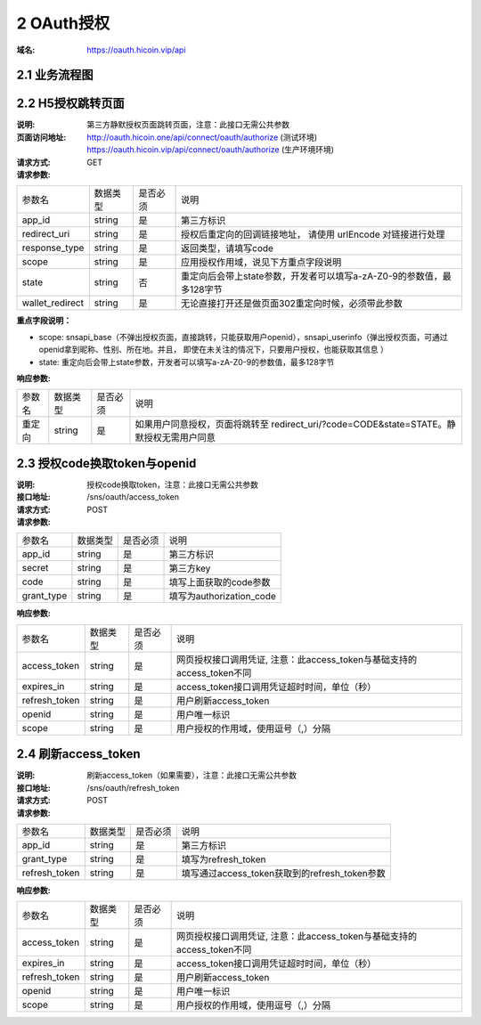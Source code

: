 2 OAuth授权
====================

:域名: https://oauth.hicoin.vip/api

2.1 业务流程图
-------------------

.. image:: images/openapi_oauth_flow.png
   :width: 600px
   :height: 455px
   :align: center

2.2 H5授权跳转页面
--------------------------

:说明: 第三方静默授权页面跳转页面，注意：此接口无需公共参数
:页面访问地址: http://oauth.hicoin.one/api/connect/oauth/authorize  (测试环境)
              https://oauth.hicoin.vip/api/connect/oauth/authorize (生产环境环境)
:请求方式: GET
:请求参数:

===================== ========== ========== =================================================
参数名                 数据类型    是否必须    说明
app_id                string     是         第三方标识
redirect_uri          string     是         授权后重定向的回调链接地址， 请使用 urlEncode 对链接进行处理
response_type         string     是         返回类型，请填写code
scope                 string     是         应用授权作用域，说见下方重点字段说明
state                 string     否         重定向后会带上state参数，开发者可以填写a-zA-Z0-9的参数值，最多128字节
wallet_redirect       string     是         无论直接打开还是做页面302重定向时候，必须带此参数
===================== ========== ========== =================================================

**重点字段说明：**

- scope: snsapi_base（不弹出授权页面，直接跳转，只能获取用户openid），snsapi_userinfo（弹出授权页面，可通过openid拿到昵称、性别、所在地。并且， 即使在未关注的情况下，只要用户授权，也能获取其信息 ）
- state: 重定向后会带上state参数，开发者可以填写a-zA-Z0-9的参数值，最多128字节

:响应参数:
===================== ========== ========== =================================================
参数名                 数据类型    是否必须    说明
重定向                   string     是        如果用户同意授权，页面将跳转至 redirect_uri/?code=CODE&state=STATE。静默授权无需用户同意
===================== ========== ========== =================================================


2.3 授权code换取token与openid
---------------------------------------
:说明: 授权code换取token，注意：此接口无需公共参数
:接口地址: /sns/oauth/access_token
:请求方式: POST
:请求参数:

===================== ========== ========== =================================================
参数名                 数据类型    是否必须    说明
app_id                string     是         第三方标识
secret                string     是         第三方key
code                  string     是         填写上面获取的code参数
grant_type            string     是         填写为authorization_code
===================== ========== ========== =================================================


:响应参数:

===================== ========== ========== =================================================
参数名                 数据类型    是否必须    说明
access_token          string     是         网页授权接口调用凭证, 注意：此access_token与基础支持的access_token不同
expires_in            string     是         access_token接口调用凭证超时时间，单位（秒）
refresh_token         string     是         用户刷新access_token
openid                string     是         用户唯一标识
scope                 string     是         用户授权的作用域，使用逗号（,）分隔
===================== ========== ========== =================================================


2.4 刷新access_token
----------------------------------------
:说明: 刷新access_token（如果需要），注意：此接口无需公共参数
:接口地址: /sns/oauth/refresh_token
:请求方式: POST
:请求参数:

===================== ========== ========== =================================================
参数名                 数据类型    是否必须    说明
app_id                string     是         第三方标识
grant_type            string     是         填写为refresh_token
refresh_token         string     是         填写通过access_token获取到的refresh_token参数
===================== ========== ========== =================================================


:响应参数:

===================== ========== ========== =================================================
参数名                 数据类型    是否必须    说明
access_token          string     是         网页授权接口调用凭证, 注意：此access_token与基础支持的access_token不同
expires_in            string     是         access_token接口调用凭证超时时间，单位（秒）
refresh_token         string     是         用户刷新access_token
openid                string     是         用户唯一标识
scope                 string     是         用户授权的作用域，使用逗号（,）分隔
===================== ========== ========== =================================================
